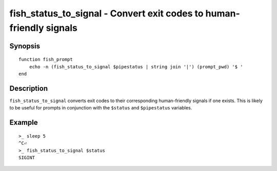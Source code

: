 .. _cmd-fish_status_to_signal:

fish_status_to_signal - Convert exit codes to human-friendly signals
====================================================================

Synopsis
--------

::

    function fish_prompt
        echo -n (fish_status_to_signal $pipestatus | string join '|') (prompt_pwd) '$ '
    end

Description
-----------

``fish_status_to_signal`` converts exit codes to their corresponding human-friendly signals if one exists.
This is likely to be useful for prompts in conjunction with the ``$status`` and ``$pipestatus`` variables.

Example
-------

::

    >_ sleep 5
    ^C⏎
    >_ fish_status_to_signal $status
    SIGINT